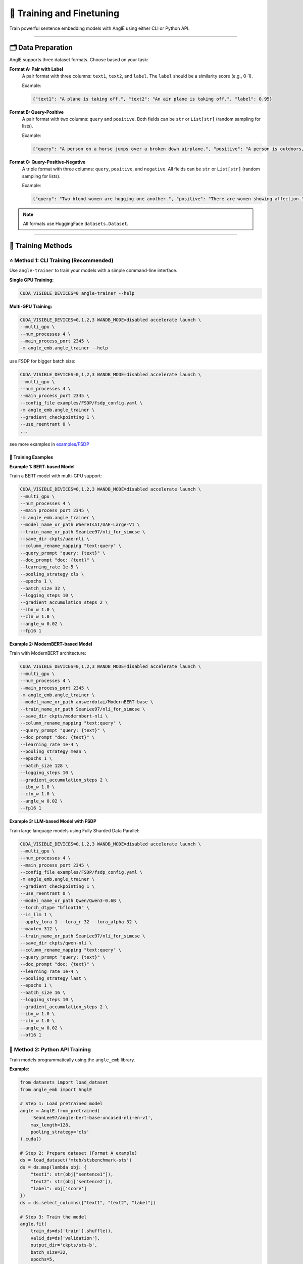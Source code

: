 🚂 Training and Finetuning
============================

Train powerful sentence embedding models with AnglE using either CLI or Python API.

----

🗂️ Data Preparation
----------------------------------

AnglE supports three dataset formats. Choose based on your task:

**Format A: Pair with Label**
    A pair format with three columns: ``text1``, ``text2``, and ``label``. 
    The ``label`` should be a similarity score (e.g., 0-1).
    
    Example:
    
    .. code-block:: json
    
        {"text1": "A plane is taking off.", "text2": "An air plane is taking off.", "label": 0.95}

**Format B: Query-Positive**
    A pair format with two columns: ``query`` and ``positive``.
    Both fields can be ``str`` or ``List[str]`` (random sampling for lists).
    
    Example:
    
    .. code-block:: json
    
        {"query": "A person on a horse jumps over a broken down airplane.", "positive": "A person is outdoors, on a horse."}

**Format C: Query-Positive-Negative**
    A triple format with three columns: ``query``, ``positive``, and ``negative``.
    All fields can be ``str`` or ``List[str]`` (random sampling for lists).
    
    Example:
    
    .. code-block:: json
    
        {"query": "Two blond women are hugging one another.", "positive": "There are women showing affection.", "negative": "Men are fighting."}

.. note::
   All formats use HuggingFace ``datasets.Dataset``.

----

🎯 Training Methods
----------------------------------

⭐ Method 1: CLI Training (Recommended)
^^^^^^^^^^^^^^^^^^^^^^^^^^^^^^^^^^^^^^^^^^^^

Use ``angle-trainer`` to train your models with a simple command-line interface.

**Single GPU Training:**

.. code-block:: bash

    CUDA_VISIBLE_DEVICES=0 angle-trainer --help

**Multi-GPU Training:**

.. code-block:: bash

    CUDA_VISIBLE_DEVICES=0,1,2,3 WANDB_MODE=disabled accelerate launch \
    --multi_gpu \
    --num_processes 4 \
    --main_process_port 2345 \
    -m angle_emb.angle_trainer --help


use FSDP for bigger batch size:

.. code-block:: bash

    CUDA_VISIBLE_DEVICES=0,1,2,3 WANDB_MODE=disabled accelerate launch \
    --multi_gpu \
    --num_processes 4 \
    --main_process_port 2345 \
    --config_file examples/FSDP/fsdp_config.yaml \
    -m angle_emb.angle_trainer \
    --gradient_checkpointing 1 \
    --use_reentrant 0 \
    ...

see more examples in `examples/FSDP <https://github.com/SeanLee97/AnglE/tree/main/examples/FSDP>`_

📝 Training Examples
""""""""""""""""""""""""""""""""""""""""""""

**Example 1: BERT-based Model**

Train a BERT model with multi-GPU support:

.. code-block:: bash

    CUDA_VISIBLE_DEVICES=0,1,2,3 WANDB_MODE=disabled accelerate launch \
    --multi_gpu \
    --num_processes 4 \
    --main_process_port 2345 \
    -m angle_emb.angle_trainer \
    --model_name_or_path WhereIsAI/UAE-Large-V1 \
    --train_name_or_path SeanLee97/nli_for_simcse \
    --save_dir ckpts/uae-nli \
    --column_rename_mapping "text:query" \
    --query_prompt "query: {text}" \
    --doc_prompt "doc: {text}" \
    --learning_rate 1e-5 \
    --pooling_strategy cls \
    --epochs 1 \
    --batch_size 32 \
    --logging_steps 10 \
    --gradient_accumulation_steps 2 \
    --ibn_w 1.0 \
    --cln_w 1.0 \
    --angle_w 0.02 \
    --fp16 1

**Example 2: ModernBERT-based Model**

Train with ModernBERT architecture:

.. code-block:: bash

    CUDA_VISIBLE_DEVICES=0,1,2,3 WANDB_MODE=disabled accelerate launch \
    --multi_gpu \
    --num_processes 4 \
    --main_process_port 2345 \
    -m angle_emb.angle_trainer \
    --model_name_or_path answerdotai/ModernBERT-base \
    --train_name_or_path SeanLee97/nli_for_simcse \
    --save_dir ckpts/modernbert-nli \
    --column_rename_mapping "text:query" \
    --query_prompt "query: {text}" \
    --doc_prompt "doc: {text}" \
    --learning_rate 1e-4 \
    --pooling_strategy mean \
    --epochs 1 \
    --batch_size 128 \
    --logging_steps 10 \
    --gradient_accumulation_steps 2 \
    --ibn_w 1.0 \
    --cln_w 1.0 \
    --angle_w 0.02 \
    --fp16 1

**Example 3: LLM-based Model with FSDP**

Train large language models using Fully Sharded Data Parallel:

.. code-block:: bash

    CUDA_VISIBLE_DEVICES=0,1,2,3 WANDB_MODE=disabled accelerate launch \
    --multi_gpu \
    --num_processes 4 \
    --main_process_port 2345 \
    --config_file examples/FSDP/fsdp_config.yaml \
    -m angle_emb.angle_trainer \
    --gradient_checkpointing 1 \
    --use_reentrant 0 \
    --model_name_or_path Qwen/Qwen3-0.6B \
    --torch_dtype "bfloat16" \
    --is_llm 1 \
    --apply_lora 1 --lora_r 32 --lora_alpha 32 \
    --maxlen 312 \
    --train_name_or_path SeanLee97/nli_for_simcse \
    --save_dir ckpts/qwen-nli \
    --column_rename_mapping "text:query" \
    --query_prompt "query: {text}" \
    --doc_prompt "doc: {text}" \
    --learning_rate 1e-4 \
    --pooling_strategy last \
    --epochs 1 \
    --batch_size 16 \
    --logging_steps 10 \
    --gradient_accumulation_steps 2 \
    --ibn_w 1.0 \
    --cln_w 1.0 \
    --angle_w 0.02 \
    --bf16 1

🐍 Method 2: Python API Training
^^^^^^^^^^^^^^^^^^^^^^^^^^^^^^^^^^^^^^^^^^^^

Train models programmatically using the ``angle_emb`` library.

.. image:: https://colab.research.google.com/assets/colab-badge.svg
    :target: https://colab.research.google.com/drive/1h28jHvv_x-0fZ0tItIMjf8rJGp3GcO5V?usp=sharing
    :alt: Open In Colab

**Example:**

.. code-block:: python

    from datasets import load_dataset
    from angle_emb import AnglE

    # Step 1: Load pretrained model
    angle = AnglE.from_pretrained(
        'SeanLee97/angle-bert-base-uncased-nli-en-v1',
        max_length=128,
        pooling_strategy='cls'
    ).cuda()

    # Step 2: Prepare dataset (Format A example)
    ds = load_dataset('mteb/stsbenchmark-sts')
    ds = ds.map(lambda obj: {
        "text1": str(obj["sentence1"]),
        "text2": str(obj['sentence2']),
        "label": obj['score']
    })
    ds = ds.select_columns(["text1", "text2", "label"])

    # Step 3: Train the model
    angle.fit(
        train_ds=ds['train'].shuffle(),
        valid_ds=ds['validation'],
        output_dir='ckpts/sts-b',
        batch_size=32,
        epochs=5,
        learning_rate=2e-5,
        save_steps=100,
        eval_steps=1000,
        warmup_steps=0,
        gradient_accumulation_steps=1,
        loss_kwargs={
            'cosine_w': 1.0,
            'ibn_w': 1.0,
            'angle_w': 0.02,
            'cosine_tau': 20,
            'ibn_tau': 20,
            'angle_tau': 20
        },
        fp16=True,
        logging_steps=100
    )

    # Step 4: Evaluate
    corrcoef = angle.evaluate(ds['test'])
    print('Spearman\'s corrcoef:', corrcoef)

----

⚙️ Configuration & Hyperparameters
----------------------------------

💡 Loss Weight Parameters
^^^^^^^^^^^^^^^^^^^^^^^^^^^^^^^^^^^^^^^^^^^^

+----------------+-------------------+---------------------------------------+
| Parameter      | Default Value     | Description                           |
+================+===================+=======================================+
| ``angle_w``    | 0.02              | Weight for angle loss                 |
+----------------+-------------------+---------------------------------------+
| ``ibn_w``      | 1.0               | Weight for in-batch negative loss     |
+----------------+-------------------+---------------------------------------+
| ``cln_w``      | 1.0               | Weight for contrastive learning loss  |
+----------------+-------------------+---------------------------------------+
| ``cosine_w``   | 0.0               | Weight for cosine loss                |
+----------------+-------------------+---------------------------------------+

💡 Temperature Parameters
^^^^^^^^^^^^^^^^^^^^^^^^^^^^^^^^^^^^^^^^^^^^

+----------------+-------------------+---------------------------------------+
| Parameter      | Default Value     | Description                           |
+================+===================+=======================================+
| ``angle_tau``  | 20.0              | Temperature for angle loss            |
+----------------+-------------------+---------------------------------------+
| ``ibn_tau``    | 20.0              | Temperature for ibn and cln losses    |
+----------------+-------------------+---------------------------------------+
| ``cosine_tau`` | 20.0              | Temperature for cosine loss           |
+----------------+-------------------+---------------------------------------+

💡 Fine-tuning Tips
^^^^^^^^^^^^^^^^^^^^^^^^^^^^^^^^^^^^^^^^^^^^

**Format-specific Recommendations:**

+-------------+---------------------------------------------------------------+
| Format      | Recommendation                                                |
+=============+===============================================================+
| **Format A**| Increase ``cosine_w`` or decrease ``ibn_w``                  |
+-------------+---------------------------------------------------------------+
| **Format B**| Only tune ``ibn_w`` and ``ibn_tau``                          |
+-------------+---------------------------------------------------------------+
| **Format C**| Set ``cosine_w=0``, ``angle_w=0.02``, configure ``cln_w``    |
+-------------+---------------------------------------------------------------+

**Prevent Catastrophic Forgetting:**

To alleviate information forgetting during fine-tuning:

- Set ``teacher_name_or_path`` for knowledge distillation
- Use same model path for self-distillation
- **Important:** Teacher and student must use the **same tokenizer**

⚙️ Advanced Features
^^^^^^^^^^^^^^^^^^^^^^^^^^^^^^^^^^^^^^^^^^^^

**Training Special Models:**

+------------------+-------------------------------------------------------------+
| Model Type       | CLI Flags                                                   |
+==================+=============================================================+
| **LLM**          | ``--is_llm 1`` + LoRA parameters                            |
+------------------+-------------------------------------------------------------+
| **BiLLM**        | ``--apply_billm 1 --billm_model_class LlamaForCausalLM``   |
+------------------+-------------------------------------------------------------+
| **Espresso**     | ``--apply_ese 1 --ese_kl_temperature 1.0``                  |
+------------------+-------------------------------------------------------------+

**Applying Prompts:**

+-------------+-------------------------+-----------------------------------+
| Format      | Flag                    | Applies To                        |
+=============+=========================+===================================+
| Format A    | ``--text_prompt``       | Both ``text1`` and ``text2``      |
+-------------+-------------------------+-----------------------------------+
| Format B/C  | ``--query_prompt``      | ``query`` field                   |
+-------------+-------------------------+-----------------------------------+
| Format B/C  | ``--doc_prompt``        | ``positive`` and ``negative``     |
+-------------+-------------------------+-----------------------------------+

**Model Conversion:**

Convert trained models to ``sentence-transformers`` format:

.. code-block:: bash

    python scripts/convert_to_sentence_transformers.py --help

🔄 Integration with sentence-transformers
^^^^^^^^^^^^^^^^^^^^^^^^^^^^^^^^^^^^^^^^^^^^

**Training:**

SentenceTransformers provides an `AnglE loss <https://sbert.net/docs/package_reference/sentence_transformer/losses.html#angleloss>`_ implementation.

.. warning::
   The SentenceTransformers implementation is partial. For best results, use the official ``angle_emb`` library.

**Inference:**

Models trained with ``angle_emb`` can be converted to ``sentence-transformers`` format using the conversion script at ``examples/convert_to_sentence_transformers.py``.

📚 Additional Resources
^^^^^^^^^^^^^^^^^^^^^^^^^^^^^^^^^^^^^^^^^^^^

- Check out the complete :doc:`tutorial` for a hands-on example
- Learn about :doc:`evaluation` methods
- Explore available :doc:`pretrained_models`
- See :doc:`quickstart` for basic usage
